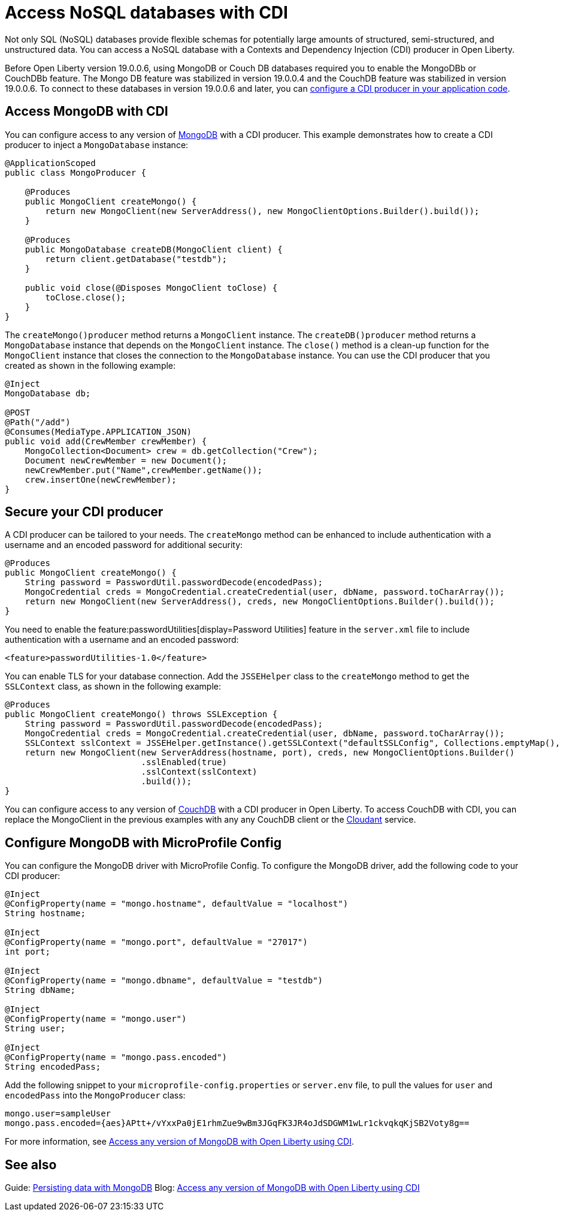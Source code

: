 // Copyright (c) 2021 IBM Corporation and others.
// Licensed under Creative Commons Attribution-NoDerivatives
// 4.0 International (CC BY-ND 4.0)
//   https://creativecommons.org/licenses/by-nd/4.0/
//
// Contributors:
//     IBM Corporation
//
:page-description: You can configure access to a NoSQL database with a CDI producer.
:seo-title: Access NoSQL databases
:seo-description: You can configure access to a NoSQL database with a CDI producer.
:page-layout: general-reference
:page-type: general
= Access NoSQL databases with CDI

Not only SQL (NoSQL) databases provide flexible schemas for potentially large amounts of structured, semi-structured, and unstructured data.
You can access a NoSQL database with a Contexts and Dependency Injection (CDI) producer in Open Liberty.

Before Open Liberty version 19.0.0.6, using MongoDB or Couch DB databases required you to enable the MongoDBb or CouchDBb feature.
The Mongo DB feature was stabilized in version 19.0.0.4 and the CouchDB feature was stabilized in version 19.0.0.6.
To connect to these databases in version 19.0.0.6 and later, you can https://openliberty.io/guides/cdi-intro.html[configure a CDI producer in your application code].

== Access MongoDB with CDI

You can configure access to any version of https://www.mongodb.com/[MongoDB] with a CDI producer.
This example demonstrates how to create a CDI producer to inject a `MongoDatabase` instance:

```
@ApplicationScoped
public class MongoProducer {

    @Produces
    public MongoClient createMongo() {
        return new MongoClient(new ServerAddress(), new MongoClientOptions.Builder().build());
    }

    @Produces
    public MongoDatabase createDB(MongoClient client) {
        return client.getDatabase("testdb");
    }

    public void close(@Disposes MongoClient toClose) {
        toClose.close();
    }
}
```
The `createMongo()producer` method returns a `MongoClient` instance.
The `createDB()producer` method returns a `MongoDatabase` instance that depends on the `MongoClient` instance.
The `close()` method is a clean-up function for the `MongoClient` instance that closes the connection to the `MongoDatabase` instance.
You can use the CDI producer that you created as shown in the following example:

```
@Inject
MongoDatabase db;

@POST
@Path("/add")
@Consumes(MediaType.APPLICATION_JSON)
public void add(CrewMember crewMember) {
    MongoCollection<Document> crew = db.getCollection("Crew");
    Document newCrewMember = new Document();
    newCrewMember.put("Name",crewMember.getName());
    crew.insertOne(newCrewMember);
}

```

== Secure your CDI producer

A CDI producer can be tailored to your needs.
The `createMongo` method can be enhanced to include authentication with a username and an encoded password for additional security:

```
@Produces
public MongoClient createMongo() {
    String password = PasswordUtil.passwordDecode(encodedPass);
    MongoCredential creds = MongoCredential.createCredential(user, dbName, password.toCharArray());
    return new MongoClient(new ServerAddress(), creds, new MongoClientOptions.Builder().build());
}
```
You need to enable the feature:passwordUtilities[display=Password Utilities] feature in the `server.xml` file to include authentication with a username and an encoded password:

```
<feature>passwordUtilities-1.0</feature>
```

You can enable TLS for your database connection.
Add the `JSSEHelper` class to the `createMongo` method to get the `SSLContext` class, as shown in the following example:

```
@Produces
public MongoClient createMongo() throws SSLException {
    String password = PasswordUtil.passwordDecode(encodedPass);
    MongoCredential creds = MongoCredential.createCredential(user, dbName, password.toCharArray());
    SSLContext sslContext = JSSEHelper.getInstance().getSSLContext("defaultSSLConfig", Collections.emptyMap(), null);
    return new MongoClient(new ServerAddress(hostname, port), creds, new MongoClientOptions.Builder()
                           .sslEnabled(true)
                           .sslContext(sslContext)
                           .build());
}
```

You can configure access to any version of https://couchdb.apache.org/[CouchDB] with a CDI producer in Open Liberty.
To access CouchDB with CDI, you can replace the MongoClient in the previous examples with any any CouchDB client or the https://www.ibm.com/cloud/cloudant[Cloudant] service.

== Configure MongoDB with MicroProfile Config

You can configure the MongoDB driver with MicroProfile Config.
To configure the MongoDB driver, add the following  code to your CDI producer:

```
@Inject
@ConfigProperty(name = "mongo.hostname", defaultValue = "localhost")
String hostname;

@Inject
@ConfigProperty(name = "mongo.port", defaultValue = "27017")
int port;

@Inject
@ConfigProperty(name = "mongo.dbname", defaultValue = "testdb")
String dbName;

@Inject
@ConfigProperty(name = "mongo.user")
String user;

@Inject
@ConfigProperty(name = "mongo.pass.encoded")
String encodedPass;
```
Add the following snippet to your  `microprofile-config.properties` or `server.env` file, to pull the values for `user` and `encodedPass` into the `MongoProducer` class:
```
mongo.user=sampleUser
mongo.pass.encoded={aes}APtt+/vYxxPa0jE1rhmZue9wBm3JGqFK3JR4oJdSDGWM1wLr1ckvqkqKjSB2Voty8g==

```
For more information, see link:https://openliberty.io/blog/2019/02/19/mongodb-with-open-liberty.html[Access any version of MongoDB with Open Liberty using CDI].


## See also

Guide: https://openliberty.io/guides/mongodb-intro.html[Persisting data with MongoDB]
Blog: https://openliberty.io/blog/2019/02/19/mongodb-with-open-liberty.html?_ga=2.207768594.1663611092.1606818058-1399812591.1606212512[Access any version of MongoDB with Open Liberty using CDI]
